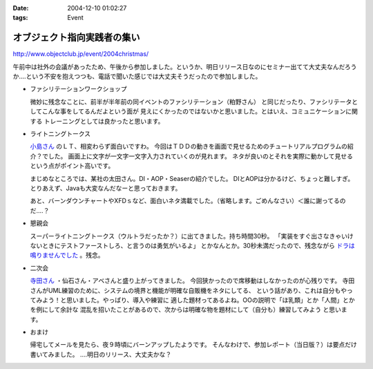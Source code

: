 :date: 2004-12-10 01:02:27
:tags: Event

=======================================
オブジェクト指向実践者の集い
=======================================

http://www.objectclub.jp/event/2004christmas/

午前中は社外の会議があったため、午後から参加しました。というか、明日リリース日なのにセミナー出てて大丈夫なんだろうか‥‥という不安を抱えつつも、電話で聞いた感じでは大丈夫そうだったので参加しました。

- ファシリテーションワークショップ

  微妙に残念なことに、前半が半年前の同イベントのファシリテーション（粕野さん）
  と同じだったり、ファシリテータとしてこんな事をしてるんだよという面が
  見えにくかったのではないかと思いました。とはいえ、コミュニケーションに関する
  トレーニングとしては良かったと思います。

- ライトニングトークス

  `小島さん`_ のＬＴ、相変わらず面白いですわ。
  今回はＴＤＤの動きを画面で見せるためのチュートリアルプログラムの紹介？でした。
  画面上に文字が一文字一文字入力されていくのが見れます。
  ネタが良いのとそれを実際に動かして見せるという点がポイント高いです。

  まじめなところでは、某社の太田さん。DI・AOP・Seaserの紹介でした。
  DIとAOPは分かるけど、ちょっと難しすぎ。
  とりあえず、Javaも大変なんだなーと思っておきます。

  あと、バーンダウンチャートやXFDｓなど、面白いネタ満載でした。（省略します。ごめんなさい）＜誰に謝ってるのだ‥‥？

- 懇親会

  スーパーライトニングトークス（ウルトラだったか？）に出てきました。持ち時間30秒。
  「実装をすぐ出さなきゃいけないときにテストファーストしろ、と言うのは勇気がいるよ」
  とかなんとか。30秒未満だったので、残念ながら `ドラは鳴りませんでした`_ 。残念。

- 二次会

  `寺田さん`_ ・仙石さん・アベさんと盛り上がってきました。
  今回狭かったので席移動はしなかったのが心残りです。
  寺田さんがUML練習のために、システムの境界と機能が明確な自販機をネタにしてる、
  という話があり、これは自分もやってみよう！と思いました。やっぱり、導入や練習に
  適した題材ってあるよね。OOの説明で「ほ乳類」とか「人間」とかを例にして余計な
  混乱を招いたことがあるので、次からは明確な物を題材にして（自分も）練習してみよう
  と思います。

- おまけ

  帰宅してメールを見たら、夜９時頃にバーンアップしたようです。
  そんなわけで、参加レポート（当日版？）は要点だけ書いてみました。
  ‥‥明日のリリース、大丈夫かな？


.. _`小島さん`: http://www.shos.info/develop/oo/oosmnr.html
.. _`ドラは鳴りませんでした`: http://d.hatena.ne.jp/amapyon/about
.. _`寺田さん`: http://www.geocities.jp/u_1roh/


.. :extend type: text/plain
.. :extend:



.. :comments:
.. :comment id: 2005-11-28.4564392717
.. :title: Re: オブジェクト指向実践者の集い
.. :author: 小島＠福井コンピュータ
.. :date: 2004-12-17 19:41:31
.. :email: f_kojima@fukuicompu.co.jp
.. :url: http://www.shos.info/
.. :body:
.. スミマセン。
.. トラックバックがスパムのようになってしまいました。
.. どうかお許しください。
.. 
.. 
.. :comments:
.. :comment id: 2005-11-28.4565537053
.. :title: Re: オブジェクト指向実践者の集い
.. :author: 清水川
.. :date: 2004-12-17 20:08:03
.. :email: taka@freia.jp
.. :url: 
.. :body:
.. ちょっと面白かったです（笑
.. 
.. メールをチェックしてて、一瞬「スパムか!?」と思ったところでした(^^ゞ
.. 
.. 
.. 
.. :trackbacks:
.. :trackback id: 2005-11-28.4566696700
.. :title: クリスマス企画 オブジェクト指向実践者の集い
.. :blog name: 翔ソフトウェア (Sho's) Fujiwo の日記
.. :url: http://blog.shos.info/archives/2004/12/post_46.html
.. :date: 2005-11-28 00:47:36
.. :body:
.. 上記に参加してきたので、レポートしてみたい。 ■ 詳細             ...
.. 
.. 
.. :trackbacks:
.. :trackback id: 2005-11-28.4567609271
.. :title: クリスマス企画 オブジェクト指向実践者の集い
.. :blog name: 翔ソフトウェア (Sho's) Fujiwo の日記
.. :url: http://blog.shos.info/archives/2004/12/post_43.html
.. :date: 2005-11-28 00:47:36
.. :body:
.. 上記に参加してきたので、レポートしてみたい。 ■ 詳細             ...
.. 
.. 
.. :trackbacks:
.. :trackback id: 2005-11-28.4568854107
.. :title: クリスマス企画 オブジェクト指向実践者の集い
.. :blog name: 翔ソフトウェア (Sho's) Fujiwo の日記
.. :url: http://blog.shos.info/archives/2004/12/post_46.html
.. :date: 2005-11-28 00:47:36
.. :body:
.. 上記に参加してきたので、レポートしてみたい。 ■ 詳細             ...
.. 
.. 
.. :trackbacks:
.. :trackback id: 2005-11-28.4569762387
.. :title: クリスマス企画 オブジェクト指向実践者の集い
.. :blog name: 翔ソフトウェア (Sho's) Fujiwo の日記
.. :url: http://blog.shos.info/archives/2004/12/post_43.html
.. :date: 2005-11-28 00:47:37
.. :body:
.. 上記に参加してきたので、レポートしてみたい。 ■ 詳細             ...
